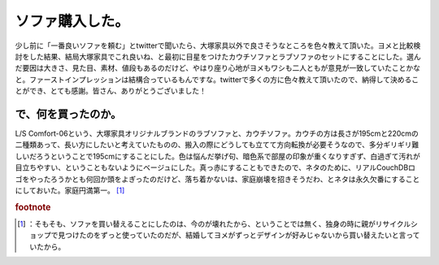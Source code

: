 ﻿ソファ購入した。
################


少し前に「一番良いソファを頼む」とtwitterで聞いたら、大塚家具以外で良さそうなところを色々教えて頂いた。ヨメと比較検討をした結果、結局大塚家具でこれ良いね、と最初に目星をつけたカウチソファとラブソファのセットにすることにした。選んだ要因は大きさ、見た目、素材、値段もあるのだけど、やはり座り心地がヨメもワシも二人ともが意見が一致していたことかなと。ファーストインプレッションは結構合っているもんですな。twitterで多くの方に色々教えて頂いたので、納得して決めることができ、とても感謝。皆さん、ありがとうございました！

で、何を買ったのか。
********************************************************


L/S Comfort-06という、大塚家具オリジナルブランドのラブソファと、カウチソファ。カウチの方は長さが195cmと220cmの二種類あって、長い方にしたいと考えていたものの、搬入の際にどうしても立てて方向転換が必要そうなので、多分ギリギリ難しいだろうということで195cmにすることにした。色は悩んだ挙げ句、暗色系で部屋の印象が重くなりすぎず、白過ぎて汚れが目立ちやすい、ということもないようにベージュにした。真っ赤にすることもできたので、ネタのために、リアルCouchDBロゴをやったろうかとも何回か頭をよぎったのだけど、落ち着かないは、家庭崩壊を招きそうだわ、とネタは永久欠番にすることにしておいた。家庭円満第一。 [#]_ 


.. rubric:: footnote

.. [#] ：そもそも、ソファを買い替えることにしたのは、今のが壊れたから、ということでは無く、独身の時に親がリサイクルショップで見つけたのをずっと使っていたのだが、結婚してヨメがずっとデザインが好みじゃないから買い替えたいと言っていたから。



.. author:: mkouhei
.. categories:: life, 
.. tags::
.. comments::


